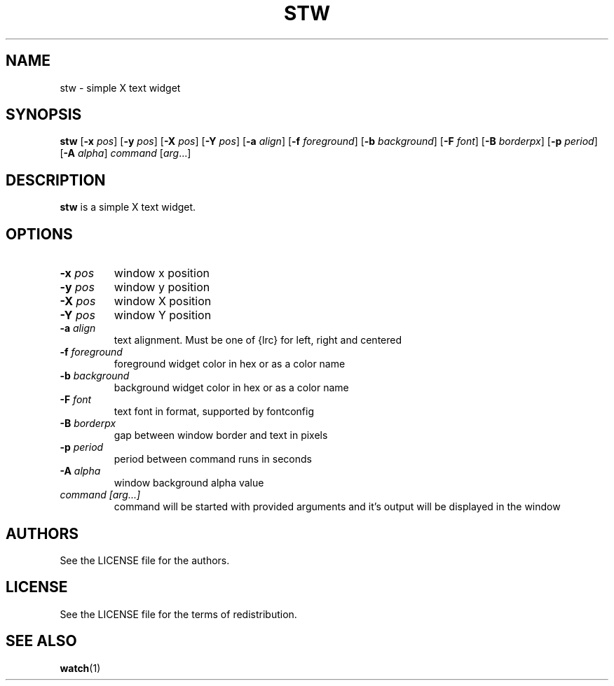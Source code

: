 .TH STW 1 stw
.SH NAME
stw \- simple X text widget
.SH SYNOPSIS
.B stw
.RB [ \-x
.IR pos ]
.RB [ \-y
.IR pos ]
.RB [ \-X
.IR pos ]
.RB [ \-Y
.IR pos ]
.RB [ \-a
.IR align ]
.RB [ \-f
.IR foreground ]
.RB [ \-b
.IR background ]
.RB [ \-F
.IR font ]
.RB [ \-B
.IR borderpx ]
.RB [ \-p
.IR period ]
.RB [ \-A
.IR alpha ]
.IR command
.RI [ arg ...]
.SH DESCRIPTION
.B stw
is a simple X text widget.
.SH OPTIONS
.TP
.BI \-x " pos"
window x position
.TP
.BI \-y " pos"
window y position
.TP
.BI \-X " pos"
window X position
.TP
.BI \-Y " pos"
window Y position
.TP
.BI \-a " align"
text alignment.
Must be one of {lrc} for left, right and centered
.TP
.BI \-f " foreground"
foreground widget color in hex or as a color name
.TP
.BI \-b " background"
background widget color in hex or as a color name
.TP
.BI \-F " font"
text font in format, supported by fontconfig
.TP
.BI \-B " borderpx"
gap between window border and text in pixels
.TP
.BI \-p " period"
period between command runs in seconds
.TP
.BI \-A " alpha"
window background alpha value
.TP
.I command [arg...]
command will be started with provided arguments and it's output
will be displayed in the window
.SH AUTHORS
See the LICENSE file for the authors.
.SH LICENSE
See the LICENSE file for the terms of redistribution.
.SH SEE ALSO
.BR watch (1)